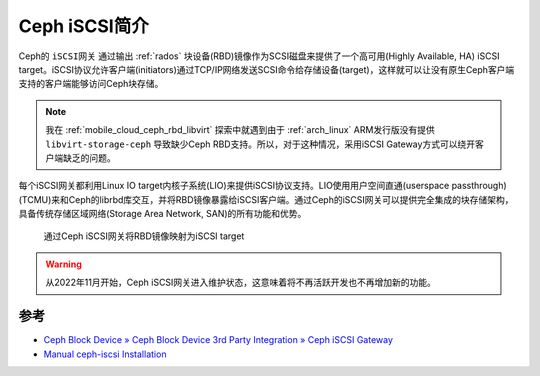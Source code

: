 .. _intro_ceph_iscsi:

==================
Ceph iSCSI简介
==================

Ceph的 ``iSCSI网关`` 通过输出 :ref:`rados` 块设备(RBD)镜像作为SCSI磁盘来提供了一个高可用(Highly Available, HA) iSCSI target。iSCSI协议允许客户端(initiators)通过TCP/IP网络发送SCSI命令给存储设备(target)，这样就可以让没有原生Ceph客户端支持的客户端能够访问Ceph块存储。

.. note::

   我在 :ref:`mobile_cloud_ceph_rbd_libvirt` 探索中就遇到由于 :ref:`arch_linux` ARM发行版没有提供 ``libvirt-storage-ceph`` 导致缺少Ceph RBD支持。所以，对于这种情况，采用iSCSI Gateway方式可以绕开客户端缺乏的问题。

每个iSCSI网关都利用Linux IO target内核子系统(LIO)来提供iSCSI协议支持。LIO使用用户空间直通(userspace passthrough)(TCMU)来和Ceph的librbd库交互，并将RBD镜像暴露给iSCSI客户端。通过Ceph的iSCSI网关可以提供完全集成的块存储架构，具备传统存储区域网络(Storage Area Network, SAN)的所有功能和优势。

.. figure:: ../../../_static/ceph/rbd/ceph_iscsi/ceph_iscsi.png
   :scale: 80

   通过Ceph iSCSI网关将RBD镜像映射为iSCSI target

.. warning::

   从2022年11月开始，Ceph iSCSI网关进入维护状态，这意味着将不再活跃开发也不再增加新的功能。

参考
=======

- `Ceph Block Device » Ceph Block Device 3rd Party Integration » Ceph iSCSI Gateway <https://docs.ceph.com/en/quincy/rbd/iscsi-overview/>`_
- `Manual ceph-iscsi Installation <https://docs.ceph.com/en/latest/rbd/iscsi-target-cli-manual-install/>`_
